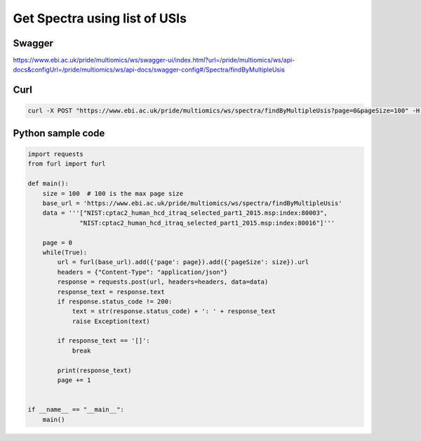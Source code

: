 Get Spectra using list of USIs
===============================

Swagger
-------
https://www.ebi.ac.uk/pride/multiomics/ws/swagger-ui/index.html?url=/pride/multiomics/ws/api-docs&configUrl=/pride/multiomics/ws/api-docs/swagger-config#/Spectra/findByMultipleUsis


Curl
-----
.. code-block:: bash

   curl -X POST "https://www.ebi.ac.uk/pride/multiomics/ws/spectra/findByMultipleUsis?page=0&pageSize=100" -H "accept: */*" -H "Content-Type: application/json" -d "[\"NIST:cptac2_human_hcd_itraq_selected_part1_2015.msp:index:80003\",\"NIST:cptac2_human_hcd_itraq_selected_part1_2015.msp:index:80016\"]"


Python sample code
------------------
.. code-block:: python

   import requests
   from furl import furl

   def main():
       size = 100  # 100 is the max page size
       base_url = 'https://www.ebi.ac.uk/pride/multiomics/ws/spectra/findByMultipleUsis'
       data = '''["NIST:cptac2_human_hcd_itraq_selected_part1_2015.msp:index:80003",
                 "NIST:cptac2_human_hcd_itraq_selected_part1_2015.msp:index:80016"]'''

       page = 0
       while(True):
           url = furl(base_url).add({'page': page}).add({'pageSize': size}).url
           headers = {"Content-Type": "application/json"}
           response = requests.post(url, headers=headers, data=data)
           response_text = response.text
           if response.status_code != 200:
               text = str(response.status_code) + ': ' + response_text
               raise Exception(text)

           if response_text == '[]':
               break

           print(response_text)
           page += 1


   if __name__ == "__main__":
       main()

